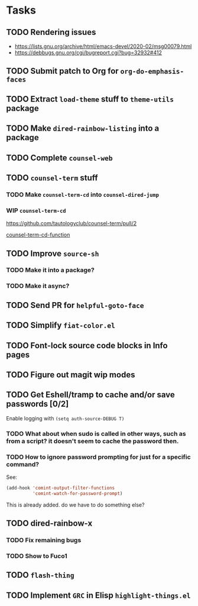 * Tasks
** TODO Rendering issues
   - https://lists.gnu.org/archive/html/emacs-devel/2020-02/msg00079.html
   - https://debbugs.gnu.org/cgi/bugreport.cgi?bug=32932#412
** TODO Submit patch to Org for =org-do-emphasis-faces=
** TODO Extract =load-theme= stuff to =theme-utils= package
** TODO Make =dired-rainbow-listing= into a package
** TODO Complete =counsel-web=
** TODO =counsel-term= stuff
*** TODO Make =counsel-term-cd= into =counsel-dired-jump=
*** WIP =counsel-term-cd=

    https://github.com/tautologyclub/counsel-term/pull/2

    [[file:git/counsel-term/counsel-term.el::(defun%20counsel-term-cd-function%20(str)][counsel-term-cd-function]]

** TODO Improve =source-sh=
*** TODO Make it into a package?
*** TODO Make it async?
** TODO Send PR for =helpful-goto-face=
** TODO Simplify =fiat-color.el=
** TODO Font-lock source code blocks in Info pages

** TODO Figure out magit wip modes

** TODO Get Eshell/tramp to cache and/or save passwords [0/2]
 Enable logging with =(setq auth-source-DEBUG T)=
*** TODO What about when sudo is called in other ways, such as from a script? it doesn't seem to cache the password then.
*** TODO How to ignore password prompting for just for a specific command?
 See:
 #+begin_src emacs-lisp
 (add-hook 'comint-output-filter-functions
           'comint-watch-for-password-prompt)
 #+end_src
 This is already added. do we have to do something else?

** TODO dired-rainbow-x
*** TODO Fix remaining bugs
*** TODO Show to Fuco1

** TODO =flash-thing=

** TODO Implement =GRC= in Elisp =highlight-things.el=
